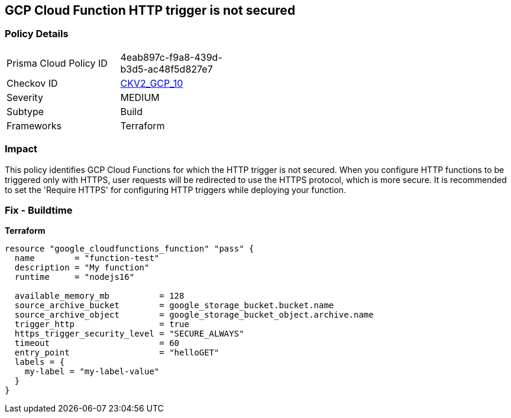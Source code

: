 == GCP Cloud Function HTTP trigger is not secured


=== Policy Details 

[width=45%]
[cols="1,1"]
|=== 
|Prisma Cloud Policy ID 
| 4eab897c-f9a8-439d-b3d5-ac48f5d827e7

|Checkov ID 
| https://github.com/bridgecrewio/checkov/blob/main/checkov/terraform/checks/graph_checks/gcp/CloudFunctionSecureHTTPTrigger.yaml[CKV2_GCP_10]

|Severity
|MEDIUM

|Subtype
|Build
//, Run

|Frameworks
|Terraform

|=== 



=== Impact
This policy identifies GCP Cloud Functions for which the HTTP trigger is not secured.
When you configure HTTP functions to be triggered only with HTTPS, user requests will be redirected to use the HTTPS protocol, which is more secure.
It is recommended to set the 'Require HTTPS' for configuring HTTP triggers while deploying your function.

=== Fix - Buildtime


*Terraform* 




[source,go]
----
resource "google_cloudfunctions_function" "pass" {
  name        = "function-test"
  description = "My function"
  runtime     = "nodejs16"

  available_memory_mb          = 128
  source_archive_bucket        = google_storage_bucket.bucket.name
  source_archive_object        = google_storage_bucket_object.archive.name
  trigger_http                 = true
  https_trigger_security_level = "SECURE_ALWAYS"
  timeout                      = 60
  entry_point                  = "helloGET"
  labels = {
    my-label = "my-label-value"
  }
}
----

